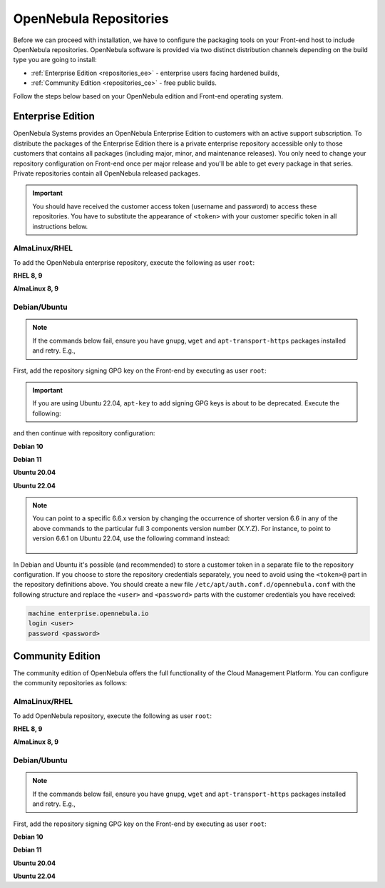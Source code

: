 .. _repositories:

================================================================================
OpenNebula Repositories
================================================================================

Before we can proceed with installation, we have to configure the packaging tools on your Front-end host to include OpenNebula repositories. OpenNebula software is provided via two distinct distribution channels depending on the build type you are going to install:

- :ref:`Enterprise Edition <repositories_ee>` - enterprise users facing hardened builds,
- :ref:`Community Edition <repositories_ce>` - free public builds.

Follow the steps below based on your OpenNebula edition and Front-end operating system.

.. _repositories_ee:

Enterprise Edition
================================================================================

OpenNebula Systems provides an OpenNebula Enterprise Edition to customers with an active support subscription. To distribute the packages of the Enterprise Edition there is a private enterprise repository accessible only to those customers that contains all packages (including major, minor, and maintenance releases). You only need to change your repository configuration on Front-end once per major release and you'll be able to get every package in that series. Private repositories contain all OpenNebula released packages.

.. important:: You should have received the customer access token (username and password) to access these repositories. You have to substitute the appearance of ``<token>`` with your customer specific token in all instructions below.

AlmaLinux/RHEL
--------------------------------------------------------------------------------

To add the OpenNebula enterprise repository, execute the following as user ``root``:

**RHEL 8, 9**

.. prompt:: bash # auto
   :substitutions:

    # cat << "EOT" > /etc/yum.repos.d/opennebula.repo
    [opennebula]
    name=OpenNebula Enterprise Edition
    baseurl=https://<token>@enterprise.opennebula.io/repo/|version|/RedHat/$releasever/$basearch
    enabled=1
    gpgkey=https://downloads.opennebula.io/repo/repo2.key
    gpgcheck=1
    repo_gpgcheck=1
    EOT
    # yum makecache

**AlmaLinux 8, 9**

.. prompt:: bash # auto
   :substitutions:

    # cat << "EOT" > /etc/yum.repos.d/opennebula.repo
    [opennebula]
    name=OpenNebula Enterprise Edition
    baseurl=https://<token>@enterprise.opennebula.io/repo/|version|/AlmaLinux/$releasever/$basearch
    enabled=1
    gpgkey=https://downloads.opennebula.io/repo/repo2.key
    gpgcheck=1
    repo_gpgcheck=1
    EOT
    # yum makecache


Debian/Ubuntu
--------------------------------------------------------------------------------

.. note::

    If the commands below fail, ensure you have ``gnupg``, ``wget`` and ``apt-transport-https`` packages installed and retry. E.g.,

    .. prompt:: bash # auto

        # apt-get update
        # apt-get -y install gnupg wget apt-transport-https

First, add the repository signing GPG key on the Front-end by executing as user ``root``:

.. prompt:: bash # auto

    # wget -q -O- https://downloads.opennebula.io/repo/repo2.key | apt-key add -

.. important:: If you are using Ubuntu 22.04, ``apt-key`` to add signing GPG keys is about to be deprecated. Execute the following:

    .. prompt:: bash # auto

       # wget -q -O- https://downloads.opennebula.io/repo/repo2.key | gpg --yes --output /etc/apt/trusted.gpg.d/opennebula.gpg

and then continue with repository configuration:

**Debian 10**

.. prompt:: bash # auto
   :substitutions:

    # echo "deb https://<token>@enterprise.opennebula.io/repo/|version|/Debian/10 stable opennebula" > /etc/apt/sources.list.d/opennebula.list
    # apt-get update

**Debian 11**

.. prompt:: bash # auto
   :substitutions:

    # echo "deb https://<token>@enterprise.opennebula.io/repo/|version|/Debian/11 stable opennebula" > /etc/apt/sources.list.d/opennebula.list
    # apt-get update

**Ubuntu 20.04**

.. prompt:: bash # auto
   :substitutions:

    # echo "deb https://<token>@enterprise.opennebula.io/repo/|version|/Ubuntu/20.04 stable opennebula" > /etc/apt/sources.list.d/opennebula.list
    # apt-get update

**Ubuntu 22.04**

.. prompt:: bash # auto
   :substitutions:

    # echo "deb https://<token>@enterprise.opennebula.io/repo/|version|/Ubuntu/22.04 stable opennebula" > /etc/apt/sources.list.d/opennebula.list
    # apt-get update

.. note::

   You can point to a specific 6.6.x version by changing the occurrence of shorter version 6.6 in any of the above commands to the particular full 3 components version number (X.Y.Z). For instance, to point to version 6.6.1 on Ubuntu 22.04, use the following command instead:

    .. prompt:: bash # auto

       # echo "deb https://<token>@enterprise.opennebula.io/repo/6.6.1/Ubuntu/22.04 stable opennebula" > /etc/apt/sources.list.d/opennebula.list
       # apt-get update

In Debian and Ubuntu it's possible (and recommended) to store a customer token in a separate file to the repository configuration. If you choose to store the repository credentials separately, you need to avoid using the ``<token>@`` part in the repository definitions above. You should create a new file ``/etc/apt/auth.conf.d/opennebula.conf`` with the following structure and replace the ``<user>`` and ``<password>`` parts with the customer credentials you have received:

.. code::

    machine enterprise.opennebula.io
    login <user>
    password <password>

.. _repositories_ce:

Community Edition
================================================================================

The community edition of OpenNebula offers the full functionality of the Cloud Management Platform. You can configure the community repositories as follows:

AlmaLinux/RHEL
--------------------------------------------------------------------------------

To add OpenNebula repository, execute the following as user ``root``:

**RHEL 8, 9**

.. prompt:: bash # auto
   :substitutions:

    # cat << "EOT" > /etc/yum.repos.d/opennebula.repo
    [opennebula]
    name=OpenNebula Community Edition
    baseurl=https://downloads.opennebula.io/repo/|version|/RedHat/$releasever/$basearch
    enabled=1
    gpgkey=https://downloads.opennebula.io/repo/repo2.key
    gpgcheck=1
    repo_gpgcheck=1
    EOT
    # yum makecache

**AlmaLinux 8, 9**

.. prompt:: bash # auto
   :substitutions:

    # cat << "EOT" > /etc/yum.repos.d/opennebula.repo
    [opennebula]
    name=OpenNebula Community Edition
    baseurl=https://downloads.opennebula.io/repo/|version|/AlmaLinux/$releasever/$basearch
    enabled=1
    gpgkey=https://downloads.opennebula.io/repo/repo2.key
    gpgcheck=1
    repo_gpgcheck=1
    EOT
    # yum makecache


Debian/Ubuntu
--------------------------------------------------------------------------------

.. note::

    If the commands below fail, ensure you have ``gnupg``, ``wget`` and ``apt-transport-https`` packages installed and retry. E.g.,

    .. prompt:: bash # auto

        # apt-get update
        # apt-get -y install gnupg wget apt-transport-https

First, add the repository signing GPG key on the Front-end by executing as user ``root``:

.. prompt:: bash # auto

    # wget -q -O- https://downloads.opennebula.io/repo/repo2.key | apt-key add -

**Debian 10**

.. prompt:: bash # auto
   :substitutions:

    # echo "deb https://downloads.opennebula.io/repo/|version|/Debian/10 stable opennebula" > /etc/apt/sources.list.d/opennebula.list
    # apt-get update

**Debian 11**

.. prompt:: bash # auto
   :substitutions:

    # echo "deb https://downloads.opennebula.io/repo/|version|/Debian/11 stable opennebula" > /etc/apt/sources.list.d/opennebula.list
    # apt-get update

**Ubuntu 20.04**

.. prompt:: bash # auto
   :substitutions:

    # echo "deb https://downloads.opennebula.io/repo/|version|/Ubuntu/20.04 stable opennebula" > /etc/apt/sources.list.d/opennebula.list
    # apt-get update

**Ubuntu 22.04**

.. prompt:: bash # auto
   :substitutions:

    # echo "deb https://downloads.opennebula.io/repo/|version|/Ubuntu/22.04 stable opennebula" > /etc/apt/sources.list.d/opennebula.list
    # apt-get update
